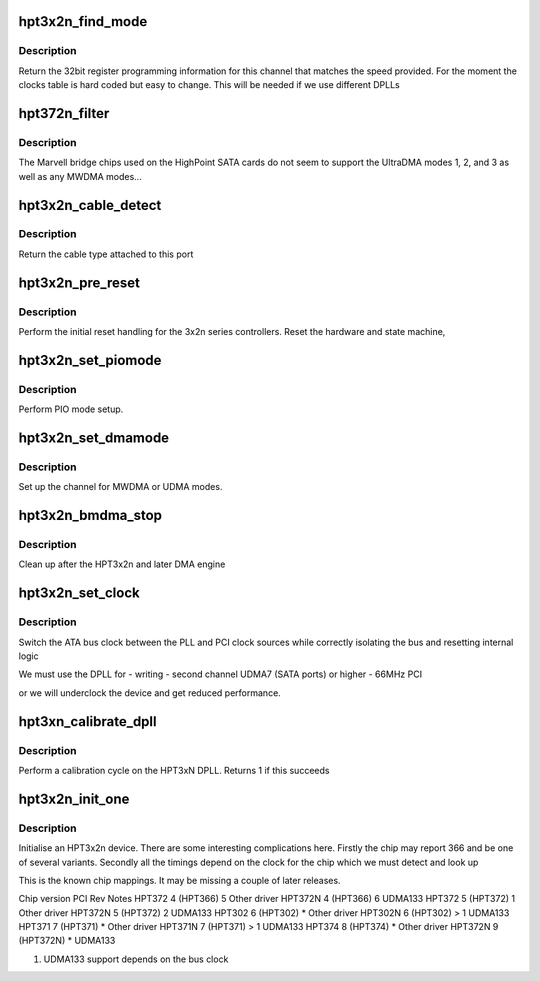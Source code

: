 .. -*- coding: utf-8; mode: rst -*-
.. src-file: drivers/ata/pata_hpt3x2n.c

.. _`hpt3x2n_find_mode`:

hpt3x2n_find_mode
=================

.. c:function:: u32 hpt3x2n_find_mode(struct ata_port *ap, int speed)

    reset the hpt3x2n bus

    :param struct ata_port \*ap:
        ATA port

    :param int speed:
        transfer mode

.. _`hpt3x2n_find_mode.description`:

Description
-----------

Return the 32bit register programming information for this channel
that matches the speed provided. For the moment the clocks table
is hard coded but easy to change. This will be needed if we use
different DPLLs

.. _`hpt372n_filter`:

hpt372n_filter
==============

.. c:function:: unsigned long hpt372n_filter(struct ata_device *adev, unsigned long mask)

    mode selection filter

    :param struct ata_device \*adev:
        ATA device

    :param unsigned long mask:
        mode mask

.. _`hpt372n_filter.description`:

Description
-----------

The Marvell bridge chips used on the HighPoint SATA cards do not seem
to support the UltraDMA modes 1, 2, and 3 as well as any MWDMA modes...

.. _`hpt3x2n_cable_detect`:

hpt3x2n_cable_detect
====================

.. c:function:: int hpt3x2n_cable_detect(struct ata_port *ap)

    Detect the cable type

    :param struct ata_port \*ap:
        ATA port to detect on

.. _`hpt3x2n_cable_detect.description`:

Description
-----------

Return the cable type attached to this port

.. _`hpt3x2n_pre_reset`:

hpt3x2n_pre_reset
=================

.. c:function:: int hpt3x2n_pre_reset(struct ata_link *link, unsigned long deadline)

    reset the hpt3x2n bus

    :param struct ata_link \*link:
        ATA link to reset

    :param unsigned long deadline:
        deadline jiffies for the operation

.. _`hpt3x2n_pre_reset.description`:

Description
-----------

Perform the initial reset handling for the 3x2n series controllers.
Reset the hardware and state machine,

.. _`hpt3x2n_set_piomode`:

hpt3x2n_set_piomode
===================

.. c:function:: void hpt3x2n_set_piomode(struct ata_port *ap, struct ata_device *adev)

    PIO setup

    :param struct ata_port \*ap:
        ATA interface

    :param struct ata_device \*adev:
        device on the interface

.. _`hpt3x2n_set_piomode.description`:

Description
-----------

Perform PIO mode setup.

.. _`hpt3x2n_set_dmamode`:

hpt3x2n_set_dmamode
===================

.. c:function:: void hpt3x2n_set_dmamode(struct ata_port *ap, struct ata_device *adev)

    DMA timing setup

    :param struct ata_port \*ap:
        ATA interface

    :param struct ata_device \*adev:
        Device being configured

.. _`hpt3x2n_set_dmamode.description`:

Description
-----------

Set up the channel for MWDMA or UDMA modes.

.. _`hpt3x2n_bmdma_stop`:

hpt3x2n_bmdma_stop
==================

.. c:function:: void hpt3x2n_bmdma_stop(struct ata_queued_cmd *qc)

    DMA engine stop

    :param struct ata_queued_cmd \*qc:
        ATA command

.. _`hpt3x2n_bmdma_stop.description`:

Description
-----------

Clean up after the HPT3x2n and later DMA engine

.. _`hpt3x2n_set_clock`:

hpt3x2n_set_clock
=================

.. c:function:: void hpt3x2n_set_clock(struct ata_port *ap, int source)

    clock control

    :param struct ata_port \*ap:
        ATA port

    :param int source:
        0x21 or 0x23 for PLL or PCI sourced clock

.. _`hpt3x2n_set_clock.description`:

Description
-----------

Switch the ATA bus clock between the PLL and PCI clock sources
while correctly isolating the bus and resetting internal logic

We must use the DPLL for
-       writing
-       second channel UDMA7 (SATA ports) or higher
-       66MHz PCI

or we will underclock the device and get reduced performance.

.. _`hpt3xn_calibrate_dpll`:

hpt3xn_calibrate_dpll
=====================

.. c:function:: int hpt3xn_calibrate_dpll(struct pci_dev *dev)

    Calibrate the DPLL loop

    :param struct pci_dev \*dev:
        PCI device

.. _`hpt3xn_calibrate_dpll.description`:

Description
-----------

Perform a calibration cycle on the HPT3xN DPLL. Returns 1 if this
succeeds

.. _`hpt3x2n_init_one`:

hpt3x2n_init_one
================

.. c:function:: int hpt3x2n_init_one(struct pci_dev *dev, const struct pci_device_id *id)

    Initialise an HPT37X/302

    :param struct pci_dev \*dev:
        PCI device

    :param const struct pci_device_id \*id:
        Entry in match table

.. _`hpt3x2n_init_one.description`:

Description
-----------

Initialise an HPT3x2n device. There are some interesting complications
here. Firstly the chip may report 366 and be one of several variants.
Secondly all the timings depend on the clock for the chip which we must
detect and look up

This is the known chip mappings. It may be missing a couple of later
releases.

Chip version            PCI             Rev     Notes
HPT372                  4 (HPT366)      5       Other driver
HPT372N                 4 (HPT366)      6       UDMA133
HPT372                  5 (HPT372)      1       Other driver
HPT372N                 5 (HPT372)      2       UDMA133
HPT302                  6 (HPT302)      \*       Other driver
HPT302N                 6 (HPT302)      > 1     UDMA133
HPT371                  7 (HPT371)      \*       Other driver
HPT371N                 7 (HPT371)      > 1     UDMA133
HPT374                  8 (HPT374)      \*       Other driver
HPT372N                 9 (HPT372N)     \*       UDMA133

(1) UDMA133 support depends on the bus clock

.. This file was automatic generated / don't edit.

